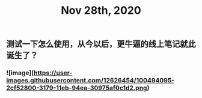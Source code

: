 #+TITLE: Nov 28th, 2020

** 测试一下怎么使用，从今以后，更牛逼的线上笔记就此诞生了？
*** ![image](https://user-images.githubusercontent.com/12626454/100494095-2cf52800-3179-11eb-94ea-30975af0c1d2.png)
